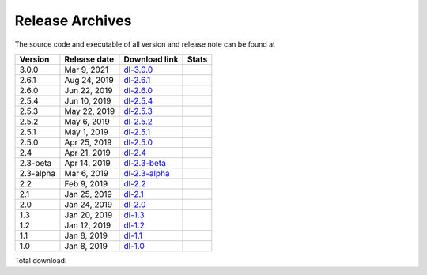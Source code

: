 ================
Release Archives
================

The source code and executable of all version and release note can be found at 

==========   ==============   ===============   ===================
 Version      Release date    Download link     Stats 
==========   ==============   ===============   ===================
3.0.0        Mar 9, 2021      dl-3.0.0_         |Badge-3.0.0|
2.6.1        Aug 24, 2019     dl-2.6.1_         |Badge-2.6.1|
2.6.0        Jun 22, 2019     dl-2.6.0_         |Badge-2.6.0|
2.5.4        Jun 10, 2019     dl-2.5.4_         |Badge-2.5.4|
2.5.3        May 22, 2019     dl-2.5.3_         |Badge-2.5.3|
2.5.2        May 6, 2019      dl-2.5.2_         |Badge-2.5.2|
2.5.1        May 1, 2019      dl-2.5.1_         |Badge-2.5.1|
2.5.0        Apr 25, 2019     dl-2.5.0_         |Badge-2.5.0|
2.4          Apr 21, 2019     dl-2.4_           |Badge-2.4|
2.3-beta     Apr 14, 2019     dl-2.3-beta_      |Badge-2.3-beta|
2.3-alpha    Mar 6, 2019      dl-2.3-alpha_     |Badge-2.3-alpha|
2.2          Feb 9, 2019      dl-2.2_           |Badge-2.2|
2.1          Jan 25, 2019     dl-2.1_           |Badge-2.1|
2.0          Jan 24, 2019     dl-2.0_           |Badge-2.0|
1.3          Jan 20, 2019     dl-1.3_           |Badge-1.3|
1.2          Jan 12, 2019     dl-1.2_           |Badge-1.2|
1.1          Jan 8, 2019      dl-1.1_           |Badge-1.1|
1.0          Jan 8, 2019      dl-1.0_           |Badge-1.0|
==========   ==============   ===============   ===================

Total download: |Badge-TotalDL|

.. _dl-3.0.0: https://github.com/OctaDist/OctaDist/releases/tag/v.3.0.0
.. _dl-2.6.1: https://github.com/OctaDist/OctaDist/releases/tag/v.2.6.1
.. _dl-2.6.0: https://github.com/OctaDist/OctaDist/releases/tag/v.2.6.0
.. _dl-2.5.4: https://github.com/OctaDist/OctaDist/releases/tag/v.2.5.4
.. _dl-2.5.3: https://github.com/OctaDist/OctaDist/releases/tag/v.2.5.3
.. _dl-2.5.2: https://github.com/OctaDist/OctaDist/releases/tag/v.2.5.2
.. _dl-2.5.1: https://github.com/OctaDist/OctaDist/releases/tag/v.2.5.1
.. _dl-2.5.0: https://github.com/OctaDist/OctaDist/releases/tag/v.2.5.0
.. _dl-2.4: https://github.com/OctaDist/OctaDist/releases/tag/v.2.4
.. _dl-2.3-beta: https://github.com/OctaDist/OctaDist/releases/tag/v.2.3-beta
.. _dl-2.3-alpha: https://github.com/OctaDist/OctaDist/releases/tag/v.2.3-alpha
.. _dl-2.2: https://github.com/OctaDist/OctaDist/releases/tag/v.2.2
.. _dl-2.1: https://github.com/OctaDist/OctaDist/releases/tag/v.2.1
.. _dl-2.0: https://github.com/OctaDist/OctaDist/releases/tag/v.2.0
.. _dl-1.3: https://github.com/OctaDist/OctaDist/releases/tag/v.1.3
.. _dl-1.2: https://github.com/OctaDist/OctaDist/releases/tag/v.1.2
.. _dl-1.1: https://github.com/OctaDist/OctaDist/releases/tag/v.1.1
.. _dl-1.0: https://github.com/OctaDist/OctaDist/releases/tag/v.1.0


.. |Badge-3.0.0| image:: https://img.shields.io/github/downloads/OctaDist/OctaDist/v.3.0.0/total.svg
.. |Badge-2.6.1| image:: https://img.shields.io/github/downloads/OctaDist/OctaDist/v.2.6.1/total.svg
.. |Badge-2.6.0| image:: https://img.shields.io/github/downloads/OctaDist/OctaDist/v.2.6.0/total.svg
.. |Badge-2.5.4| image:: https://img.shields.io/github/downloads/OctaDist/OctaDist/v.2.5.4/total.svg
.. |Badge-2.5.3| image:: https://img.shields.io/github/downloads/OctaDist/OctaDist/v.2.5.3/total.svg
.. |Badge-2.5.2| image:: https://img.shields.io/github/downloads/OctaDist/OctaDist/v.2.5.2/total.svg
.. |Badge-2.5.1| image:: https://img.shields.io/github/downloads/OctaDist/OctaDist/v.2.5.1/total.svg
.. |Badge-2.5.0| image:: https://img.shields.io/github/downloads/OctaDist/OctaDist/v.2.5.0/total.svg
.. |Badge-2.4| image:: https://img.shields.io/github/downloads/OctaDist/OctaDist/v.2.4/total.svg
.. |Badge-2.3-beta| image:: https://img.shields.io/github/downloads/OctaDist/OctaDist/v.2.3-beta/total.svg
.. |Badge-2.3-alpha| image:: https://img.shields.io/github/downloads/OctaDist/OctaDist/v.2.3-alpha/total.svg
.. |Badge-2.2| image:: https://img.shields.io/github/downloads/OctaDist/OctaDist/v.2.2/total.svg
.. |Badge-2.1| image:: https://img.shields.io/github/downloads/OctaDist/OctaDist/v.2.1/total.svg
.. |Badge-2.0| image:: https://img.shields.io/github/downloads/OctaDist/OctaDist/v.2.0/total.svg
.. |Badge-1.3| image:: https://img.shields.io/github/downloads/OctaDist/OctaDist/v.1.3/total.svg
.. |Badge-1.2| image:: https://img.shields.io/github/downloads/OctaDist/OctaDist/v.1.2/total.svg
.. |Badge-1.1| image:: https://img.shields.io/github/downloads/OctaDist/OctaDist/v.1.1/total.svg
.. |Badge-1.0| image:: https://img.shields.io/github/downloads/OctaDist/OctaDist/v.1.0/total.svg
.. |Badge-TotalDL| image:: https://img.shields.io/github/downloads/OctaDist/OctaDist/total.svg


